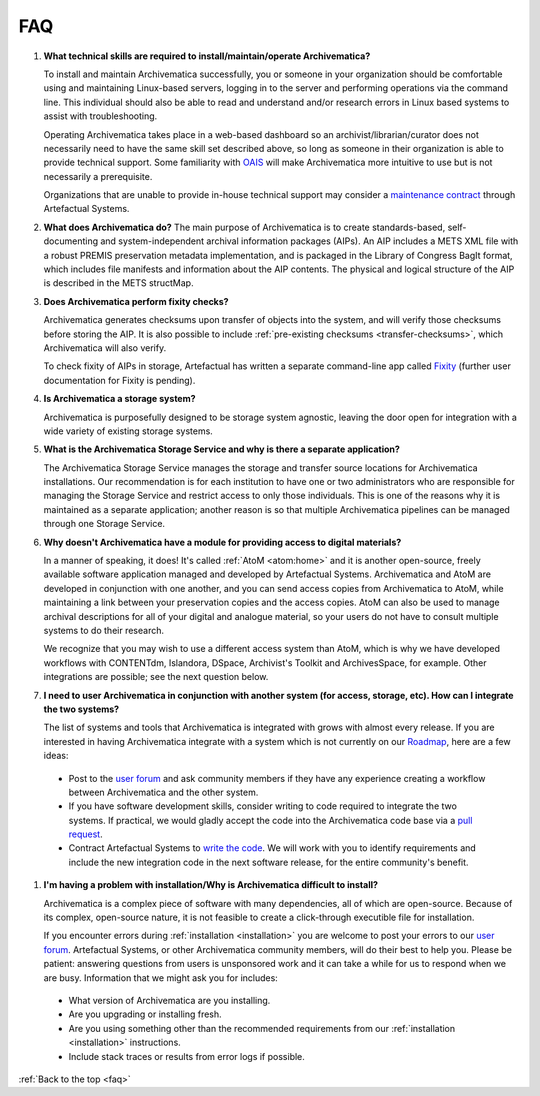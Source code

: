 .. _faq:

===
FAQ
===

#. **What technical skills are required to install/maintain/operate Archivematica?**

   To install and maintain Archivematica successfully, you or someone in your
   organization should be comfortable using and maintaining Linux-based servers,
   logging in to the server and performing operations via the command line. This
   individual should also be able to read and understand and/or research errors
   in Linux based systems to assist with troubleshooting.

   Operating Archivematica takes place in a web-based dashboard so an
   archivist/librarian/curator does not necessarily need to have the same skill
   set described above, so long as someone in their organization is able to provide
   technical support. Some familiarity with
   `OAIS <http://en.wikipedia.org/wiki/Open_Archival_Information_System>`_ will
   make Archivematica more intuitive to use but is not necessarily a prerequisite.

   Organizations that are unable to provide in-house technical support may
   consider a `maintenance contract <http://www.artefactual.com/services/maintenance/>`_
   through Artefactual Systems.

#. **What does Archivematica do?**
   The main purpose of Archivematica is to create standards-based, self-documenting and system-independent archival information packages (AIPs). An AIP includes a METS XML file with a robust PREMIS preservation metadata implementation, and is packaged in the Library of Congress BagIt format, which includes file manifests and information about the AIP contents. The physical and logical structure of the AIP is described in the METS structMap. 

#. **Does Archivematica perform fixity checks?**

   Archivematica generates checksums upon transfer of objects into the system,
   and will verify those checksums before storing the AIP. It is also
   possible to include :ref:`pre-existing checksums <transfer-checksums>`, which
   Archivematica will also verify.

   To check fixity of AIPs in storage, Artefactual has written a separate
   command-line app called `Fixity <https://github.com/artefactual/fixity>`_
   (further user documentation for Fixity is pending).

#. **Is Archivematica a storage system?**

   Archivematica is purposefully designed to be storage system agnostic, leaving
   the door open for integration with a wide variety of existing storage systems.

#. **What is the Archivematica Storage Service and why is there a separate application?**

   The Archivematica Storage Service manages the storage and transfer source
   locations for Archivematica installations. Our recommendation is for each
   institution to have one or two administrators who are responsible for
   managing the Storage Service and restrict access to only those individuals.
   This is one of the reasons why it is maintained as a separate application;
   another reason is so that multiple Archivematica pipelines can be managed
   through one Storage Service.

#. **Why doesn't Archivematica have a module for providing access to digital
   materials?**

   In a manner of speaking, it does! It's called :ref:`AtoM <atom:home>` and
   it is another open-source, freely available software application managed
   and developed by Artefactual Systems. Archivematica and AtoM are developed
   in conjunction with one another, and you can send access copies from
   Archivematica to AtoM, while maintaining a link between your preservation
   copies and the access copies. AtoM can also be used to manage archival
   descriptions for all of your digital and analogue material, so your users
   do not have to consult multiple systems to do their research.

   We recognize that you may wish to use a different access system than AtoM,
   which is why we have developed workflows with CONTENTdm, Islandora, DSpace,
   Archivist's Toolkit and ArchivesSpace, for example. Other integrations are
   possible; see the next question below.

#. **I need to user Archivematica in conjunction with another system (for access,
   storage, etc). How can I integrate the two systems?**

   The list of systems and tools that Archivematica is integrated with grows with almost
   every release. If you are interested in having Archivematica integrate with a
   system which is not currently on our `Roadmap <https://www.archivematica.org/wiki/Development_roadmap:_Archivematica>`_,
   here are a few ideas:

  * Post to the `user forum <https://groups.gtoogle.com/forum/#!forum/archivematica>`_      and ask community members if they have any experience creating a workflow between Archivematica and the other system.

  * If you have software development skills, consider writing to code required to integrate the two systems. If practical, we would gladly accept the code into the Archivematica code base via a `pull request <https://www.archivematica.org/wiki/Contribute_code>`_.

  * Contract Artefactual Systems to `write the code <http://www.artefactual.com/services/development/>`_. We will work with you to identify requirements and include the new integration code in the next software release, for the entire community's benefit.


#. **I'm having a problem with installation/Why is Archivematica difficult to
   install?**

   Archivematica is a complex piece of software with many dependencies, all
   of which are open-source. Because of its complex, open-source nature,
   it is not feasible to create a click-through executible file for installation.

   If you encounter errors during :ref:`installation <installation>` you are
   welcome to post your errors to our
   `user forum <https://groups.gtoogle.com/forum/#!forum/archivematica>`_.
   Artefactual Systems, or other Archivematica community members, will do their
   best to help you. Please be patient: answering questions from users is
   unsponsored work and it can take a while for us to respond when we are busy.
   Information that we might ask you for includes:

  * What version of Archivematica are you installing.

  * Are you upgrading or installing fresh.

  * Are you using something other than the recommended requirements from our      :ref:`installation <installation>` instructions.

  * Include stack traces or results from error logs if possible.



:ref:`Back to the top <faq>`
